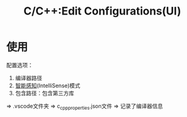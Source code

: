 :PROPERTIES:
:ID:       7a2d69bf-554b-4132-8d90-3b818adbe730
:END:
#+title: C/C++:Edit Configurations(UI)
#+LAST_MODIFIED: 2025-03-08 15:58:13

* 使用
配置选项：
  1. 编译器路径
  2. [[id:96ca4e3b-31e8-4e28-989e-c66aa6b67bc3][智能感知]](IntelliSense)模式
  3. 包含路径：包含第三方库
  => .vscode文件夹 => c_cpp_properties.json文件 => 记录了编译器信息
